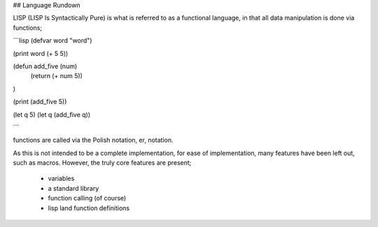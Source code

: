 ## Language Rundown

LISP (LISP Is Syntactically Pure) is what is referred to as a functional
language, in that all data manipulation is done via functions;

```lisp
(defvar word "word")

(print word (+ 5 5))

(defun add_five (num)
    (return (+ num 5))
)

(print (add_five 5))

(let q 5)
(let q (add_five q))

```

functions are called via the Polish notation, er, notation.


As this is not intended to be a complete implementation, for ease of
implementation, many features have been left out, such as macros. However,
the truly core features are present;
 * variables
 * a standard library
 * function calling (of course)
 * lisp land function definitions
